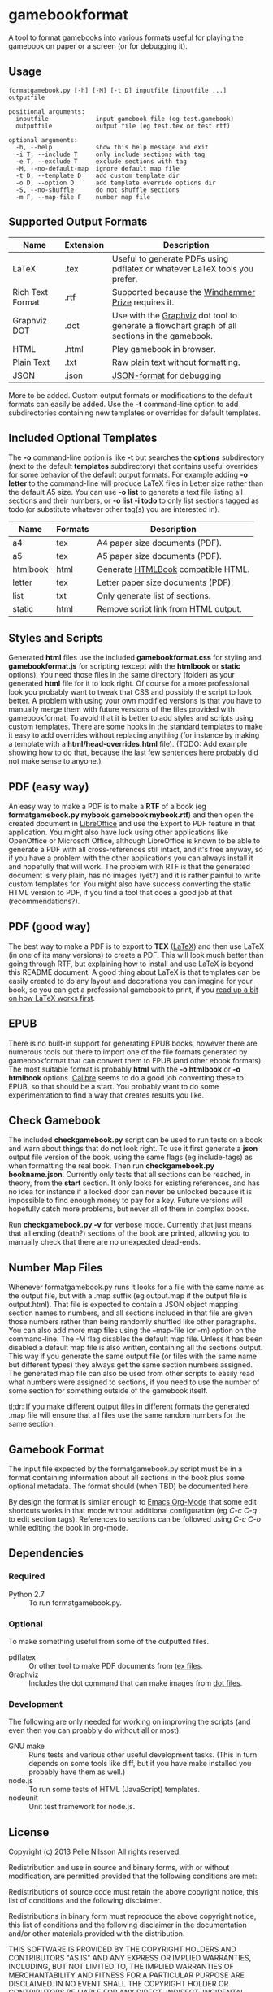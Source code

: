 * gamebookformat

A tool to format [[http://www.gamebooks.org/][gamebooks]] into various formats useful for playing the
gamebook on paper or a screen (or for debugging it).

** Usage
: formatgamebook.py [-h] [-M] [-t D] inputfile [inputfile ...] outputfile
:
: positional arguments:
:   inputfile             input gamebook file (eg test.gamebook)
:   outputfile            output file (eg test.tex or test.rtf)
:
: optional arguments:
:   -h, --help            show this help message and exit
:   -i T, --include T     only include sections with tag
:   -e T, --exclude T     exclude sections with tag
:   -M, --no-default-map  ignore default map file
:   -t D, --template D    add custom template dir
:   -o D, --option D      add template override options dir
:   -S, --no-shuffle      do not shuffle sections
:   -m F, --map-file F    number map file
** Supported Output Formats

| Name             | Extension | Description                                                                                   |
|------------------+-----------+-----------------------------------------------------------------------------------------------|
| LaTeX            | .tex      | Useful to generate PDFs using pdflatex or whatever LaTeX tools you prefer.                    |
| Rich Text Format | .rtf      | Supported because the [[http://www.arborell.com/windhammer_prize.html][Windhammer Prize]] requires it.                                           |
| Graphviz DOT     | .dot      | Use with the [[http://www.graphviz.org][Graphviz]] dot tool to generate a flowchart graph of all sections in the gamebook. |
| HTML             | .html     | Play gamebook in browser.                                                                     |
| Plain Text       | .txt      | Raw plain text without formatting.                                                            |
| JSON             | .json     | [[http://json.org][JSON-format]] for debugging                                                                     |

More to be added. Custom output formats or modifications to the
default formats can easily be added. Use the *-t* command-line
option to add subdirectories containing new templates or
overrides for default templates.

** Included Optional Templates

The *-o* command-line option is like *-t* but searches the *options*
subdirectory (next to the default *templates* subdirectory) that
contains useful overrides for some behavior of the default output
formats. For example adding *-o letter* to the command-line will
produce LaTeX files in Letter size rather than the default A5 size.
You can use *-o list* to generate a text file listing all sections and
their numbers, or *-o list -i todo* to only list sections tagged as
todo (or substitute whatever other tag(s) you are interested in).

| Name     | Formats | Description                          |
|----------+---------+--------------------------------------|
| a4       | tex     | A4 paper size documents (PDF).       |
| a5       | tex     | A5 paper size documents (PDF).       |
| htmlbook | html    | Generate [[https://github.com/oreillymedia/HTMLBook][HTMLBook]] compatible HTML.   |
| letter   | tex     | Letter paper size documents (PDF).   |
| list     | txt     | Only generate list of sections.      |
| static   | html    | Remove script link from HTML output. |

** Styles and Scripts
Generated *html* files use the included *gamebookformat.css* for
styling and *gamebookformat.js* for scripting (except with the
*htmlbook* or *static* options).
You need those files in the same directory (folder) as
your generated *html* file for it to look right. Of course
for a more professional look you probably want to tweak that
CSS and possibly the script to look better. A problem with
using your own modified versions is that you have to manually
merge them with future versions of the files provided with
gamebookformat. To avoid that it is better to add
styles and scripts using custom templates. There are
some hooks in the standard templates to make it
easy to add overrides without replacing anything (for
instance by making a template with a *html/head-overrides.html* file).
(TODO: Add example showing how to do that, because the last few
sentences here probably did not make sense to anyone.)

** PDF (easy way)
An easy way to make a PDF is to make a *RTF* of a book
(eg *formatgamebook.py mybook.gamebook mybook.rtf*) and then
open the created document in [[http://www.libreoffice.org/][LibreOffice]] and use the
Export to PDF feature in that application. You might also have
luck using other applications like OpenOffice or Microsoft Office,
although LibreOffice is known to be able to generate a PDF with
all cross-references still intact, and it's free anyway, so if
you have a problem with the other applications you can always
install it and hopefully that will work. The problem with
RTF is that the generated document is very plain, has no
images (yet?) and it is rather painful to write custom
templates for.
You might also have success converting the static HTML
version to PDF, if you find a tool that does a good job
at that (recommendations?).
** PDF (good way)
The best way to make a PDF is to export to *TEX* ([[http://www.latex-project.org/][LaTeX]]) and then
use LaTeX (in one of its many versions) to create a PDF. This
will look much better than going through RTF, but explaining how
to install and use LaTeX is beyond this README document. A good
thing about LaTeX is that templates can be easily created to
do any layout and decorations you can imagine for your book, so
you can get a professional gamebook to print, if you
[[http://en.wikibooks.org/wiki/LaTeX][read up a bit on how LaTeX works first]].
** EPUB
There is no built-in support for generating EPUB books, however
there are numerous tools out there to import one of the
file formats generated by gamebookformat that can
convert them to EPUB (and other ebook formats). The most
suitable format is probably *html* with the *-o htmlbook*
or *-o htmlbook* options. [[http://calibre-ebook.com/][Calibre]] seems to do a good job converting these
to EPUB, so that should be a start. You probably want to
do some experimentation to find a way that creates results
you like.

** Check Gamebook
The included *checkgamebook.py* script can be used to run tests
on a book and warn about things that do not look right.
To use it first generate a *json* output file version of
the book, using the same flags (eg include-tags) as when
formatting the real book. Then run *checkgamebook.py bookname.json*.
Currently only tests that all sections can be reached, in theory,
from the *start* section. It only looks for existing references,
and has no idea for instance if a locked door can never be
unlocked because it is impossible to find enough money to
pay for a key. Future versions will hopefully catch more
problems, but never all of them in complex books.

Run *checkgamebook.py -v* for verbose mode. Currently that just
means that all ending (death?) sections of the book are printed,
allowing you to manually check that there are no unexpected
dead-ends.

** Number Map Files
Whenever formatgamebook.py runs it looks for a file with the same
name as the output file, but with a .map suffix (eg output.map if
the output file is output.html). That file is expected to contain
a JSON object mapping section names to numbers, and all sections
included in that file are given those numbers rather than being
randomly shuffled like other paragraphs. You can also add more
map files using the --map-file (or -m) option on the command-line.
The -M flag disables the default map file. Unless it has been
disabled a default map file is also written, containing all
the sections output. This way if you generate the same output
file (or files with the same name but different types) they
always get the same section numbers assigned. The generated
map file can also be used from other scripts to easily read
what numbers were assigned to sections, if you need to
use the number of some section for something outside of
the gamebook itself.

tl;dr: If you make different output files in different formats the
generated .map file will ensure that all files use the same
random numbers for the same section.

** Gamebook Format
The input file expected by the formatgamebook.py script must be in a
format containing information about all sections in the book
plus some optional metadata. The format should (when TBD) be documented
here.

By design the format is similar enough to [[http://orgmode.org][Emacs Org-Mode]]
that some edit shortcuts works in that mode without additional
configuration (eg /C-c C-q/ to edit section tags).
References to sections can be followed using
/C-c C-o/ while editing the book in org-mode.

** Dependencies

*** Required
- Python 2.7 :: To run formatgamebook.py.

*** Optional
To make something useful from some of the outputted files.
- pdflatex :: Or other tool to make PDF documents from [[http://www.latex-project.org/][tex files]].
- Graphviz :: Includes the dot command that can make images from [[http://en.wikipedia.org/wiki/DOT_%28graph_description_language%29][dot files]].

*** Development
The following are only needed for working on improving
the scripts (and even then you can proabbly do without all or most).
- GNU make :: Runs tests and various other useful development tasks.
              (This in turn depends on some tools like diff, but if you
              have make installed you probably have them as well.)
- node.js :: To run some tests of HTML (JavaScript) templates.
- nodeunit :: Unit test framework for node.js.

** License

Copyright (c) 2013 Pelle Nilsson
All rights reserved.

Redistribution and use in source and binary forms, with or without
modification, are permitted provided that the following conditions are
met:

Redistributions of source code must retain the above copyright
notice, this list of conditions and the following disclaimer.

Redistributions in binary form must reproduce the above copyright
notice, this list of conditions and the following disclaimer in
the documentation and/or other materials provided with the distribution.

THIS SOFTWARE IS PROVIDED BY THE COPYRIGHT HOLDERS AND CONTRIBUTORS
"AS IS" AND ANY EXPRESS OR IMPLIED WARRANTIES, INCLUDING, BUT NOT
LIMITED TO, THE IMPLIED WARRANTIES OF MERCHANTABILITY AND FITNESS FOR
A PARTICULAR PURPOSE ARE DISCLAIMED. IN NO EVENT SHALL THE COPYRIGHT
HOLDER OR CONTRIBUTORS BE LIABLE FOR ANY DIRECT, INDIRECT, INCIDENTAL,
SPECIAL, EXEMPLARY, OR CONSEQUENTIAL DAMAGES (INCLUDING, BUT NOT
LIMITED TO, PROCUREMENT OF SUBSTITUTE GOODS OR SERVICES; LOSS OF USE,
DATA, OR PROFITS; OR BUSINESS INTERRUPTION) HOWEVER CAUSED AND ON ANY
THEORY OF LIABILITY, WHETHER IN CONTRACT, STRICT LIABILITY, OR TORT
(INCLUDING NEGLIGENCE OR OTHERWISE) ARISING IN ANY WAY OUT OF THE USE
OF THIS SOFTWARE, EVEN IF ADVISED OF THE POSSIBILITY OF SUCH DAMAGE.

